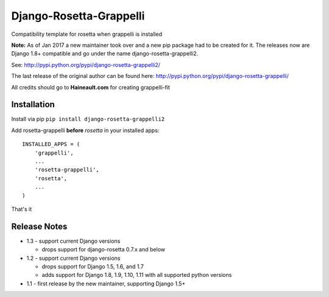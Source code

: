 ========================
Django-Rosetta-Grappelli
========================

Compatibility template for rosetta when grappelli is installed

**Note:** As of Jan 2017 a new maintainer took over and a new pip package had to be created for it. The releases
now are Django 1.8+ compatible and go under the name django-rosetta-grappelli2.

See: http://pypi.python.org/pypi/django-rosetta-grappelli2/

The last release of the original author can be found here: http://pypi.python.org/pypi/django-rosetta-grappelli/

All credits should go to **Haineault.com** for creating grappelli-fit

Installation
============
Install via pip ``pip install django-rosetta-grappelli2``

Add rosetta-grappelli **before** `rosetta` in your installed apps:
::

    INSTALLED_APPS = (
        'grappelli',
        ...
        'rosetta-grappelli',
        'rosetta',
        ...
    )

That's it


Release Notes
=============

* 1.3 - support current Django versions

  * drops support for django-rosetta 0.7.x and below

* 1.2 - support current Django versions

  * drops support for Django 1.5, 1.6,  and 1.7
  * adds support for Django 1.8, 1.9, 1.10, 1.11 with all supported python versions

* 1.1 - first release by the new maintainer, supporting Django 1.5+
